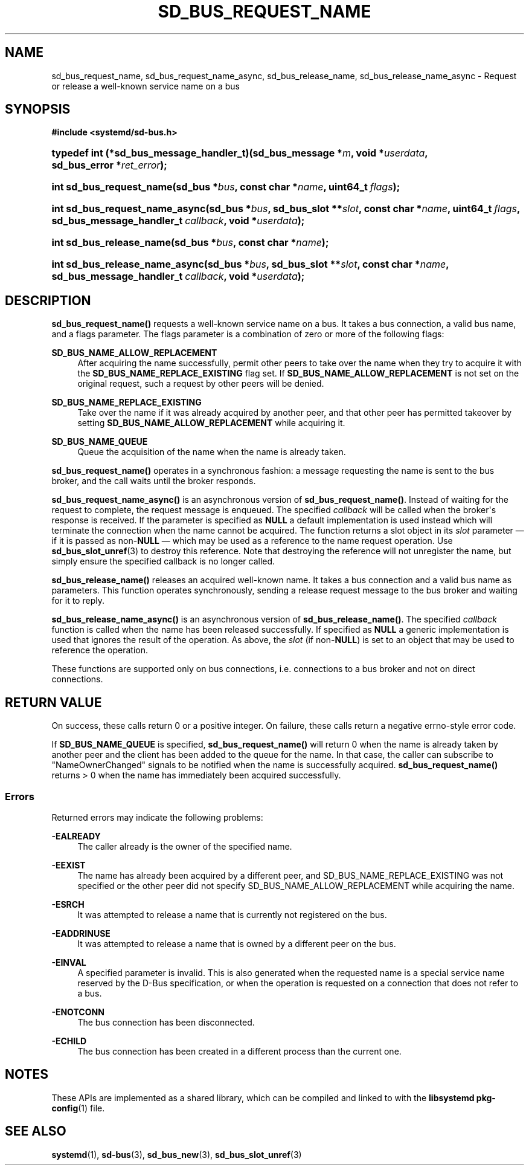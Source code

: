 '\" t
.TH "SD_BUS_REQUEST_NAME" "3" "" "systemd 251" "sd_bus_request_name"
.\" -----------------------------------------------------------------
.\" * Define some portability stuff
.\" -----------------------------------------------------------------
.\" ~~~~~~~~~~~~~~~~~~~~~~~~~~~~~~~~~~~~~~~~~~~~~~~~~~~~~~~~~~~~~~~~~
.\" http://bugs.debian.org/507673
.\" http://lists.gnu.org/archive/html/groff/2009-02/msg00013.html
.\" ~~~~~~~~~~~~~~~~~~~~~~~~~~~~~~~~~~~~~~~~~~~~~~~~~~~~~~~~~~~~~~~~~
.ie \n(.g .ds Aq \(aq
.el       .ds Aq '
.\" -----------------------------------------------------------------
.\" * set default formatting
.\" -----------------------------------------------------------------
.\" disable hyphenation
.nh
.\" disable justification (adjust text to left margin only)
.ad l
.\" -----------------------------------------------------------------
.\" * MAIN CONTENT STARTS HERE *
.\" -----------------------------------------------------------------
.SH "NAME"
sd_bus_request_name, sd_bus_request_name_async, sd_bus_release_name, sd_bus_release_name_async \- Request or release a well\-known service name on a bus
.SH "SYNOPSIS"
.sp
.ft B
.nf
#include <systemd/sd\-bus\&.h>
.fi
.ft
.HP \w'typedef\ int\ (*sd_bus_message_handler_t)('u
.BI "typedef int (*sd_bus_message_handler_t)(sd_bus_message\ *" "m" ", void\ *" "userdata" ", sd_bus_error\ *" "ret_error" ");"
.HP \w'int\ sd_bus_request_name('u
.BI "int sd_bus_request_name(sd_bus\ *" "bus" ", const\ char\ *" "name" ", uint64_t\ " "flags" ");"
.HP \w'int\ sd_bus_request_name_async('u
.BI "int sd_bus_request_name_async(sd_bus\ *" "bus" ", sd_bus_slot\ **" "slot" ", const\ char\ *" "name" ", uint64_t\ " "flags" ", sd_bus_message_handler_t\ " "callback" ", void\ *" "userdata" ");"
.HP \w'int\ sd_bus_release_name('u
.BI "int sd_bus_release_name(sd_bus\ *" "bus" ", const\ char\ *" "name" ");"
.HP \w'int\ sd_bus_release_name_async('u
.BI "int sd_bus_release_name_async(sd_bus\ *" "bus" ", sd_bus_slot\ **" "slot" ", const\ char\ *" "name" ", sd_bus_message_handler_t\ " "callback" ", void\ *" "userdata" ");"
.SH "DESCRIPTION"
.PP
\fBsd_bus_request_name()\fR
requests a well\-known service name on a bus\&. It takes a bus connection, a valid bus name, and a flags parameter\&. The flags parameter is a combination of zero or more of the following flags:
.PP
\fBSD_BUS_NAME_ALLOW_REPLACEMENT\fR
.RS 4
After acquiring the name successfully, permit other peers to take over the name when they try to acquire it with the
\fBSD_BUS_NAME_REPLACE_EXISTING\fR
flag set\&. If
\fBSD_BUS_NAME_ALLOW_REPLACEMENT\fR
is not set on the original request, such a request by other peers will be denied\&.
.RE
.PP
\fBSD_BUS_NAME_REPLACE_EXISTING\fR
.RS 4
Take over the name if it was already acquired by another peer, and that other peer has permitted takeover by setting
\fBSD_BUS_NAME_ALLOW_REPLACEMENT\fR
while acquiring it\&.
.RE
.PP
\fBSD_BUS_NAME_QUEUE\fR
.RS 4
Queue the acquisition of the name when the name is already taken\&.
.RE
.PP
\fBsd_bus_request_name()\fR
operates in a synchronous fashion: a message requesting the name is sent to the bus broker, and the call waits until the broker responds\&.
.PP
\fBsd_bus_request_name_async()\fR
is an asynchronous version of
\fBsd_bus_request_name()\fR\&. Instead of waiting for the request to complete, the request message is enqueued\&. The specified
\fIcallback\fR
will be called when the broker\*(Aqs response is received\&. If the parameter is specified as
\fBNULL\fR
a default implementation is used instead which will terminate the connection when the name cannot be acquired\&. The function returns a slot object in its
\fIslot\fR
parameter \(em if it is passed as non\-\fBNULL\fR
\(em which may be used as a reference to the name request operation\&. Use
\fBsd_bus_slot_unref\fR(3)
to destroy this reference\&. Note that destroying the reference will not unregister the name, but simply ensure the specified callback is no longer called\&.
.PP
\fBsd_bus_release_name()\fR
releases an acquired well\-known name\&. It takes a bus connection and a valid bus name as parameters\&. This function operates synchronously, sending a release request message to the bus broker and waiting for it to reply\&.
.PP
\fBsd_bus_release_name_async()\fR
is an asynchronous version of
\fBsd_bus_release_name()\fR\&. The specified
\fIcallback\fR
function is called when the name has been released successfully\&. If specified as
\fBNULL\fR
a generic implementation is used that ignores the result of the operation\&. As above, the
\fIslot\fR
(if non\-\fBNULL\fR) is set to an object that may be used to reference the operation\&.
.PP
These functions are supported only on bus connections, i\&.e\&. connections to a bus broker and not on direct connections\&.
.SH "RETURN VALUE"
.PP
On success, these calls return 0 or a positive integer\&. On failure, these calls return a negative errno\-style error code\&.
.PP
If
\fBSD_BUS_NAME_QUEUE\fR
is specified,
\fBsd_bus_request_name()\fR
will return 0 when the name is already taken by another peer and the client has been added to the queue for the name\&. In that case, the caller can subscribe to
"NameOwnerChanged"
signals to be notified when the name is successfully acquired\&.
\fBsd_bus_request_name()\fR
returns > 0 when the name has immediately been acquired successfully\&.
.SS "Errors"
.PP
Returned errors may indicate the following problems:
.PP
\fB\-EALREADY\fR
.RS 4
The caller already is the owner of the specified name\&.
.RE
.PP
\fB\-EEXIST\fR
.RS 4
The name has already been acquired by a different peer, and SD_BUS_NAME_REPLACE_EXISTING was not specified or the other peer did not specify SD_BUS_NAME_ALLOW_REPLACEMENT while acquiring the name\&.
.RE
.PP
\fB\-ESRCH\fR
.RS 4
It was attempted to release a name that is currently not registered on the bus\&.
.RE
.PP
\fB\-EADDRINUSE\fR
.RS 4
It was attempted to release a name that is owned by a different peer on the bus\&.
.RE
.PP
\fB\-EINVAL\fR
.RS 4
A specified parameter is invalid\&. This is also generated when the requested name is a special service name reserved by the D\-Bus specification, or when the operation is requested on a connection that does not refer to a bus\&.
.RE
.PP
\fB\-ENOTCONN\fR
.RS 4
The bus connection has been disconnected\&.
.RE
.PP
\fB\-ECHILD\fR
.RS 4
The bus connection has been created in a different process than the current one\&.
.RE
.SH "NOTES"
.PP
These APIs are implemented as a shared library, which can be compiled and linked to with the
\fBlibsystemd\fR\ \&\fBpkg-config\fR(1)
file\&.
.SH "SEE ALSO"
.PP
\fBsystemd\fR(1),
\fBsd-bus\fR(3),
\fBsd_bus_new\fR(3),
\fBsd_bus_slot_unref\fR(3)
